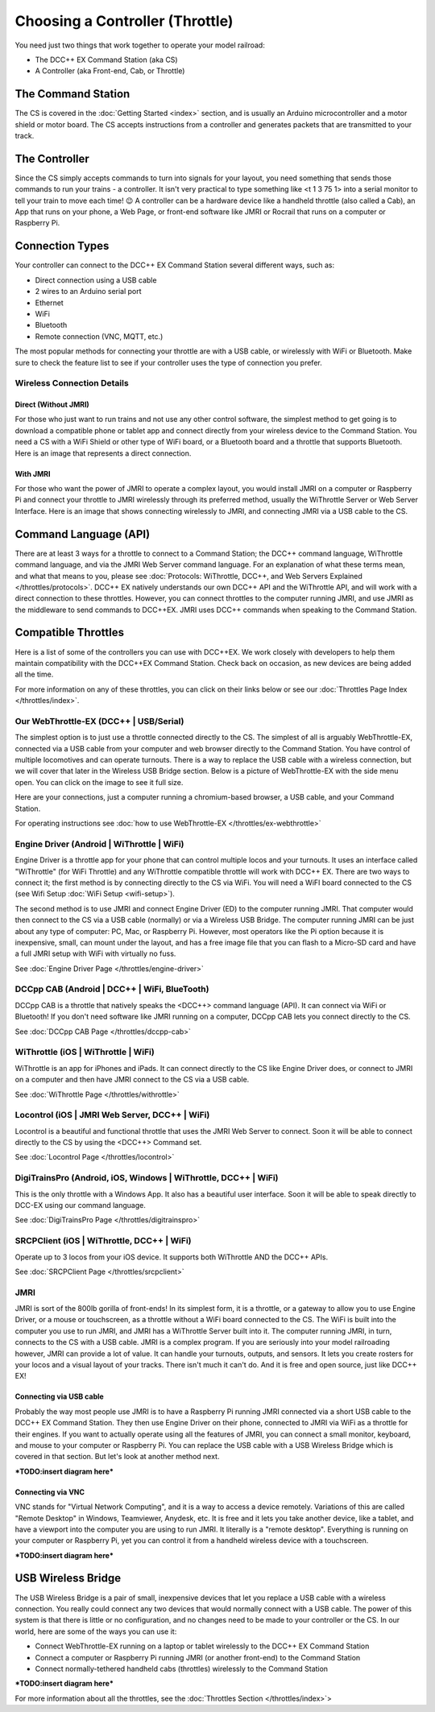 *********************************
Choosing a Controller (Throttle)
*********************************

You need just two things that work together to operate your model railroad:

* The DCC++ EX Command Station (aka CS)

* A Controller (aka Front-end, Cab, or Throttle)

The Command Station
====================

The CS is covered in the :doc:`Getting Started <index>` section, and is usually an Arduino microcontroller and a motor shield or motor board. The CS accepts instructions from a controller and generates packets that are transmitted to your track.

The Controller
================

Since the CS simply accepts commands to turn into signals for your layout, you need something that sends those commands to run your trains - a controller. It isn't very practical to type something like <t 1 3 75 1> into a serial monitor to tell your train to move each time! 😉  A controller can be a hardware device like a handheld throttle (also called a Cab), an App that runs on your phone, a Web Page, or front-end software like JMRI or Rocrail that runs on a computer or Raspberry Pi. 

Connection Types
=================

Your controller can connect to the DCC++ EX Command Station several different ways, such as:

* Direct connection using a USB cable
* 2 wires to an Arduino serial port
* Ethernet
* WiFi
* Bluetooth 
* Remote connection (VNC, MQTT, etc.)

The most popular methods for connecting your throttle are with a USB cable, or wirelessly with WiFi or Bluetooth. Make sure to check the feature list to see if your controller uses the type of connection you prefer.

Wireless Connection Details
-----------------------------

Direct (Without JMRI)
^^^^^^^^^^^^^^^^^^^^^^

For those who just want to run trains and not use any other control software, the simplest method to get going is to download a compatible phone or tablet app and connect directly from your wireless device to the Command Station. You need a CS with a WiFi Shield or other type of WiFi board, or a Bluetooth board and a throttle that supports Bluetooth. Here is an image that represents a direct connection.

.. image:: ../_static/images/throttles/throttle_wifi_direct.png
   :alt:  WiFi Throttle Direct to CS
   :align: center
   :scale: 50%

With JMRI
^^^^^^^^^^^^^

For those who want the power of JMRI to operate a complex layout, you would install JMRI on a computer or Raspberry Pi and connect your throttle to JMRI wirelessly through its preferred method, usually the WiThrottle Server or Web Server Interface. Here is an image that shows connecting wirelessly to JMRI, and connecting JMRI via a USB cable to the CS.

.. image:: ../_static/images/throttles/throttle_wifi_jmri.png
   :alt:  WiFi Throttle to JMRI and JMRI to CS with USB cable
   :align: center
   :scale: 50%


Command Language (API)
======================

There are at least 3 ways for a throttle to connect to a Command Station; the DCC++ command language, WiThrottle command language, and via the JMRI Web Server command language. For an explanation of what these terms mean, and what that means to you, please see :doc:`Protocols: WiThrottle, DCC++, and Web Servers Explained </throttles/protocols>`. DCC++ EX natively understands our own DCC++ API and the WiThrottle API, and will work with a direct connection to these throttles. However, you can connect throttles to the computer running JMRI, and use JMRI as the middleware to send commands to DCC++EX. JMRI uses DCC++ commands when speaking to the Command Station.

Compatible Throttles
=====================

Here is a list of some of the controllers you can use with DCC++EX. We work closely with developers to help them maintain compatibility with the DCC++EX Command Station. Check back on occasion, as new devices are being added all the time.

For more information on any of these throttles, you can click on their links below or see our :doc:`Throttles Page Index </throttles/index>`.

Our WebThrottle-EX (DCC++ | USB/Serial)
----------------------------------------

The simplest option is to just use a throttle connected directly to the CS. The simplest of all is arguably WebThrottle-EX, connected via a USB cable from your computer and web browser directly to the Command Station. You have control of multiple locomotives and can operate turnouts. There is a way to replace the USB cable with a wireless connection, but we will cover that later in the Wireless USB Bridge section. Below is a picture of WebThrottle-EX with the side menu open. You can click on the image to see it full size.

.. image:: ../_static/images/throttles/webthrottle1.jpg
   :alt: WebThrottle-EX
   :align: center
   :scale: 40%

Here are your connections, just a computer running a chromium-based browser, a USB cable, and your Command Station.

.. image:: ../_static/images/throttles/webthrottle_setup.jpg
   :alt: WebThrottle-EX
   :align: center
   :scale: 45%

For operating instructions see :doc:`how to use WebThrottle-EX </throttles/ex-webthrottle>`


Engine Driver (Android | WiThrottle | WiFi)
--------------------------------------------

Engine Driver is a throttle app for your phone that can control multiple locos and your turnouts. It uses an interface called "WiThrottle" (for WiFi Throttle) and any WiThrottle compatible throttle will work with DCC++ EX. There are two ways to connect it; the first method is by connecting directly to the CS via WiFi. You will need a WiFI board connected to the CS (see Wifi Setup :doc:`WiFi Setup <wifi-setup>`).

The second method is to use JMRI and connect Engine Driver (ED) to the computer running JMRI. That computer would then connect to the CS via a USB cable (normally) or via a Wireless USB Bridge. The computer running JMRI can be just about any type of computer: PC, Mac, or Raspberry Pi. However, most operators like the Pi option because it is inexpensive, small, can mount under the layout, and has a free image file that you can flash to a Micro-SD card and have a full JMRI setup with WiFi with virtually no fuss.

See :doc:`Engine Driver Page </throttles/engine-driver>`


DCCpp CAB (Android | DCC++ | WiFi, BlueTooth)
----------------------------------------------

DCCpp CAB is a throttle that natively speaks the <DCC++> command language (API). It can connect via WiFi or Bluetooth! If you don't need software like JMRI running on a computer, DCCpp CAB lets you connect directly to the CS.

See :doc:`DCCpp CAB Page </throttles/dccpp-cab>`

WiThrottle (iOS | WiThrottle | WiFi)
-------------------------------------

WiThrottle is an app for iPhones and iPads. It can connect directly to the CS like Engine Driver does, or connect to JMRI on a computer and then have JMRI connect to the CS via a USB cable.

See :doc:`WiThrottle Page </throttles/withrottle>`

Locontrol (iOS | JMRI Web Server, DCC++ | WiFi)
------------------------------------------------

Locontrol is a beautiful and functional throttle that uses the JMRI Web Server to connect. Soon it will be able to connect directly to the CS by using the <DCC++> Command set.

See :doc:`Locontrol Page </throttles/locontrol>`

DigiTrainsPro (Android, iOS, Windows | WiThrottle, DCC++ | WiFi)
-----------------------------------------------------------------

This is the only throttle with a Windows App. It also has a beautiful user interface. Soon it will be able to speak directly to DCC-EX using our command language.

See :doc:`DigiTrainsPro Page </throttles/digitrainspro>`

SRCPClient (iOS | WiThrottle, DCC++ | WiFi)
--------------------------------------------

Operate up to 3 locos from your iOS device. It supports both WiThrottle AND the DCC++ APIs.

See :doc:`SRCPClient Page </throttles/srcpclient>`


JMRI
------

JMRI is sort of the 800lb gorilla of front-ends! In its simplest form, it is a throttle, or a gateway to allow you to use Engine Driver, or a mouse or touchscreen, as a throttle without a WiFi board connected to the CS. The WiFi is built into the computer you use to run JMRI, and JMRI has a WiThrottle Server built into it. The computer running JMRI, in turn, connects to the CS with a USB cable. JMRI is a complex program. If you are seriously into your model railroading however, JMRI can provide a lot of value. It can handle your turnouts, outputs, and sensors. It lets you create rosters for your locos and a visual layout of your tracks. There isn't much it can't do. And it is free and open source, just like DCC++ EX!

Connecting via USB cable
^^^^^^^^^^^^^^^^^^^^^^^^^

Probably the way most people use JMRI is to have a Raspberry Pi running JMRI connected via a short USB cable to the DCC++ EX Command Station. They then use Engine Driver on their phone, connected to JMRI via WiFi as a throttle for their engines. If you want to actually operate using all the features of JMRI, you can connect a small monitor, keyboard, and mouse to your computer or Raspberry Pi. You can replace the USB cable with a USB Wireless Bridge which is covered in that section. But let's look at another method next.

***TODO:insert diagram here***

Connecting via VNC
^^^^^^^^^^^^^^^^^^^

VNC stands for "Virtual Network Computing", and it is a way to access a device remotely. Variations of this are called "Remote Desktop" in Windows, Teamviewer, Anydesk, etc. It is free and it lets you take another device, like a tablet, and have a viewport into the computer you are using to run JMRI. It literally is a "remote desktop". Everything is running on your computer or Raspberry Pi, yet you can control it from a handheld wireless device with a touchscreen.

***TODO:insert diagram here***

USB Wireless Bridge
====================

The USB Wireless Bridge is a pair of small, inexpensive devices that let you replace a USB cable with a wireless connection. You really could connect any two devices that would normally connect with a USB cable. The power of this system is that there is little or no configuration, and no changes need to be made to your controller or the CS. In our world, here are some of the ways you can use it:

* Connect WebThrottle-EX running on a laptop or tablet wirelessly to the DCC++ EX Command Station
* Connect a computer or Raspberry Pi running JMRI (or another front-end) to the Command Station
* Connect normally-tethered handheld cabs (throttles) wirelessly to the Command Station

***TODO:insert diagram here***

For more information about all the throttles, see the :doc:`Throttles Section </throttles/index>`>
